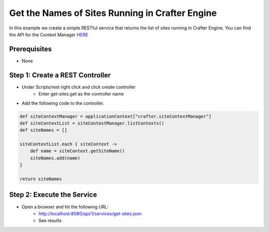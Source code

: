 ================================================
Get the Names of Sites Running in Crafter Engine
================================================

In this example we create a simple RESTful service that returns the list of sites running in Crafter Engine.
You can find the API for the Context Manager `HERE <https://github.com/craftercms/engine/blob/2.5.x/src/main/java/org/craftercms/engine/service/context/SiteContextManager.java>`_

-------------
Prerequisites
-------------
* None

--------------------------------
Step 1: Create a REST Controller
--------------------------------
* Under Scripts/rest right click and click create controller
    * Enter get-sites.get as the controller name

* Add the following code to the controller. 

.. code-block:: groovy

    def siteContextManager = applicationContext["crafter.siteContextManager"]
    def siteContextList = siteContextManager.listContexts()
    def siteNames = []

    siteContextList.each { siteContext ->
        def name = siteContext.getSiteName()
        siteNames.add(name)
    }

    return siteNames

---------------------------
Step 2: Execute the Service
---------------------------

* Open a browser and hit the following URL:
    * http://localhost:8080/api/1/services/get-sites.json
    * See results
